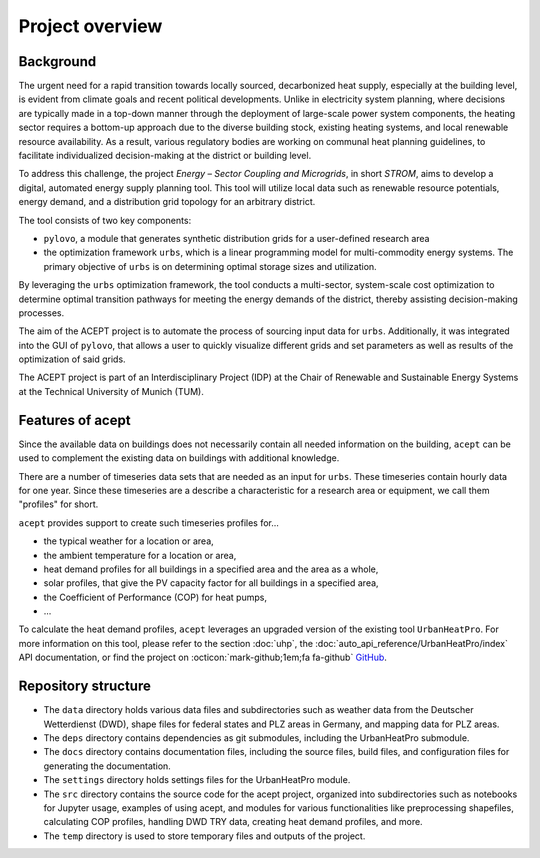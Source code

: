 Project overview
================


Background
----------

The urgent need for a rapid transition towards locally sourced, decarbonized heat supply, especially at the building 
level, is evident from climate goals and recent political developments. 
Unlike in electricity system planning, where decisions are typically made in a top-down manner 
through the deployment of large-scale power system components, the heating sector requires a 
bottom-up approach due to the diverse building stock, existing heating systems, and local 
renewable resource availability. 
As a result, various regulatory bodies are working on communal heat planning guidelines, to facilitate 
individualized decision-making at the district or building level.

To address this challenge, the project *Energy – Sector Coupling and Microgrids*, in short *STROM*, aims to develop a digital, 
automated energy supply planning tool. This tool will utilize local data such as 
renewable resource potentials, energy demand, and a distribution grid topology for an
arbitrary district. 

The tool consists of two key components:

- ``pylovo``, a module that generates synthetic distribution grids for a user-defined research area
- the optimization framework ``urbs``, which is a linear programming model for multi-commodity
  energy systems. The primary objective of ``urbs`` is on determining optimal storage
  sizes and utilization.

By leveraging the ``urbs`` optimization framework, the tool conducts a multi-sector, system-scale cost optimization
to determine optimal transition pathways for meeting the energy demands of the district,
thereby assisting decision-making processes.

.. seealso::
    - ``urbs``: Please refer to the `urbs documentation <https://urbs.readthedocs.io>`_, or find the project on :octicon:`mark-github;1em;fa fa-github` `GitHub <https://github.com/tum-ens/urbs>`_
    - ``pylovo``: Please refer to the `pylovo documentation <https://pylovo.readthedocs.io>`_, or find the project on `Gitlab LRZ <https://pylovo.readthedocs.io/en/latest/>`_


The aim of the ACEPT project is to automate the process of sourcing input data for ``urbs``.
Additionally, it was integrated into the GUI of ``pylovo``, that allows a user to quickly visualize different grids and
set parameters as well as results of the optimization of said grids.

The ACEPT project is part of an Interdisciplinary Project (IDP) at the
Chair of Renewable and Sustainable Energy Systems at the Technical University of Munich (TUM).

Features of acept
-----------------

Since the available data on buildings does not necessarily contain all needed information on the building,
``acept`` can be used to complement the existing data on buildings with additional knowledge.

There are a number of timeseries data sets that are needed as an input for ``urbs``.
These timeseries contain hourly data for one year. Since these timeseries are a describe a 
characteristic for a research area or equipment, we call them "profiles" for short.

``acept`` provides support to create such timeseries profiles for...

* the typical weather for a location or area,
* the ambient temperature for a location or area,
* heat demand profiles for all buildings in a specified area and the area as a whole,
* solar profiles, that give the PV capacity factor for all buildings in a specified area,
* the Coefficient of Performance (COP) for heat pumps,
* ...

To calculate the heat demand profiles, ``acept`` leverages an upgraded version of the existing 
tool ``UrbanHeatPro``. For more information on this tool, please refer to the 
section :doc:`uhp`, the :doc:`auto_api_reference/UrbanHeatPro/index` API documentation, or find the project on :octicon:`mark-github;1em;fa fa-github`
`GitHub <https://github.com/VeraKowalczuk/UrbanHeatPro>`_.


Repository structure
--------------------


.. dropdown:: Repository structure
    :open:

      .. include:: file_trees/acept_tree.rst
            :start-after: short_tree_acept

      .. dropdown:: Full repository structure

            .. include:: file_trees/acept_tree.rst
                  :start-after: full_tree_acept
                  :end-before: short_tree_acept


* The ``data`` directory holds various data files and subdirectories such as weather data from the Deutscher Wetterdienst (DWD), 
  shape files for federal states and PLZ areas in Germany, and mapping data for PLZ areas. 
* The ``deps`` directory contains dependencies as git submodules, including the UrbanHeatPro submodule. 
* The ``docs`` directory contains documentation files, including the source files, build files, and configuration files 
  for generating the documentation. 
* The ``settings`` directory holds settings files for the UrbanHeatPro module. 
* The ``src`` directory contains the source code for the acept project, organized into subdirectories such as 
  notebooks for Jupyter usage, examples of using acept, and modules for various functionalities like preprocessing shapefiles, 
  calculating COP profiles, handling DWD TRY data, creating heat demand profiles, and more.
* The ``temp`` directory is used to store temporary files and outputs of the project.



